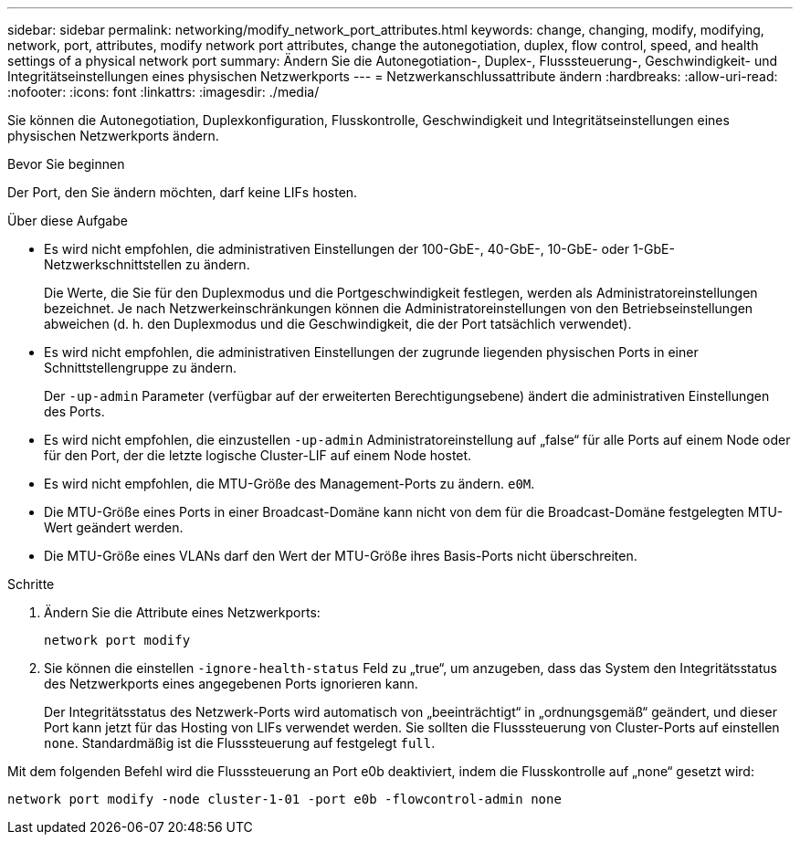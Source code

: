 ---
sidebar: sidebar 
permalink: networking/modify_network_port_attributes.html 
keywords: change, changing, modify, modifying, network, port, attributes, modify network port attributes, change the autonegotiation, duplex, flow control, speed, and health settings of a physical network port 
summary: Ändern Sie die Autonegotiation-, Duplex-, Flusssteuerung-, Geschwindigkeit- und Integritätseinstellungen eines physischen Netzwerkports 
---
= Netzwerkanschlussattribute ändern
:hardbreaks:
:allow-uri-read: 
:nofooter: 
:icons: font
:linkattrs: 
:imagesdir: ./media/


[role="lead"]
Sie können die Autonegotiation, Duplexkonfiguration, Flusskontrolle, Geschwindigkeit und Integritätseinstellungen eines physischen Netzwerkports ändern.

.Bevor Sie beginnen
Der Port, den Sie ändern möchten, darf keine LIFs hosten.

.Über diese Aufgabe
* Es wird nicht empfohlen, die administrativen Einstellungen der 100-GbE-, 40-GbE-, 10-GbE- oder 1-GbE-Netzwerkschnittstellen zu ändern.
+
Die Werte, die Sie für den Duplexmodus und die Portgeschwindigkeit festlegen, werden als Administratoreinstellungen bezeichnet. Je nach Netzwerkeinschränkungen können die Administratoreinstellungen von den Betriebseinstellungen abweichen (d. h. den Duplexmodus und die Geschwindigkeit, die der Port tatsächlich verwendet).

* Es wird nicht empfohlen, die administrativen Einstellungen der zugrunde liegenden physischen Ports in einer Schnittstellengruppe zu ändern.
+
Der `-up-admin` Parameter (verfügbar auf der erweiterten Berechtigungsebene) ändert die administrativen Einstellungen des Ports.

* Es wird nicht empfohlen, die einzustellen `-up-admin` Administratoreinstellung auf „false“ für alle Ports auf einem Node oder für den Port, der die letzte logische Cluster-LIF auf einem Node hostet.
* Es wird nicht empfohlen, die MTU-Größe des Management-Ports zu ändern. `e0M`.
* Die MTU-Größe eines Ports in einer Broadcast-Domäne kann nicht von dem für die Broadcast-Domäne festgelegten MTU-Wert geändert werden.
* Die MTU-Größe eines VLANs darf den Wert der MTU-Größe ihres Basis-Ports nicht überschreiten.


.Schritte
. Ändern Sie die Attribute eines Netzwerkports:
+
`network port modify`

. Sie können die einstellen `-ignore-health-status` Feld zu „true“, um anzugeben, dass das System den Integritätsstatus des Netzwerkports eines angegebenen Ports ignorieren kann.
+
Der Integritätsstatus des Netzwerk-Ports wird automatisch von „beeinträchtigt“ in „ordnungsgemäß“ geändert, und dieser Port kann jetzt für das Hosting von LIFs verwendet werden. Sie sollten die Flusssteuerung von Cluster-Ports auf einstellen `none`. Standardmäßig ist die Flusssteuerung auf festgelegt `full`.



Mit dem folgenden Befehl wird die Flusssteuerung an Port e0b deaktiviert, indem die Flusskontrolle auf „none“ gesetzt wird:

....
network port modify -node cluster-1-01 -port e0b -flowcontrol-admin none
....